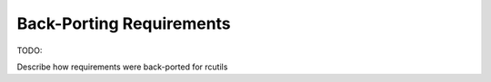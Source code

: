 Back-Porting Requirements
=========================

TODO:

Describe how requirements were back-ported for rcutils

